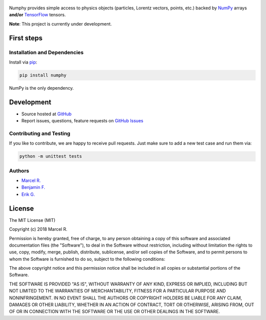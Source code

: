 .. figure:: https://raw.githubusercontent.com/riga/numphy/master/logo.png
   :target: https://github.com/riga/numphy
   :align: center
   :alt: numphy logo

.. image:: https://img.shields.io/travis/riga/numphy/master.svg?style=flat
   :target: https://travis-ci.org/riga/numphy
   :alt: Build status

.. image:: https://readthedocs.org/projects/numphy/badge/?version=latest
   :target: http://numphy.readthedocs.io/en/latest
   :alt: Documentation status

.. image:: https://img.shields.io/pypi/v/numphy.svg?style=flat
   :target: https://pypi.python.org/pypi/numphy
   :alt: Package version

.. image:: https://img.shields.io/pypi/n/numphy.svg?style=flat
   :target: https://pypi.python.org/pypi/numphy
   :alt: License


Numphy provides simple access to physics objects (particles, Lorentz vectors, points, etc.) backed by `NumPy <http://www.numpy.org>`__ arrays **and/or** `TensorFlow <http://www.tensorflow.org>`__ tensors.


**Note**: This project is currently under development.


.. marker-after-header


First steps
===========

Installation and Dependencies
-----------------------------

Install via `pip <https://pypi.python.org/pypi/numphy>`__:

.. code-block:: bash

   pip install numphy

NumPy is the only dependency.


Development
===========

- Source hosted at `GitHub <https://github.com/riga/numphy>`__
- Report issues, questions, feature requests on `GitHub Issues <https://github.com/riga/numphy/issues>`__


Contributing and Testing
------------------------

If you like to contribute, we are happy to receive pull requests. Just make sure to add a new test case and run them via:

.. code-block:: bash

   python -m unittest tests


Authors
-------

- `Marcel R. <https://github.com/riga>`__
- `Benjamin F. <https://github.com/bfis>`__
- `Erik G. <https://github.com/erikgeiser>`__


.. marker-after-body


License
=======

The MIT License (MIT)

Copyright (c) 2018 Marcel R.

Permission is hereby granted, free of charge, to any person obtaining a copy
of this software and associated documentation files (the "Software"), to deal
in the Software without restriction, including without limitation the rights
to use, copy, modify, merge, publish, distribute, sublicense, and/or sell
copies of the Software, and to permit persons to whom the Software is
furnished to do so, subject to the following conditions:

The above copyright notice and this permission notice shall be included in all
copies or substantial portions of the Software.

THE SOFTWARE IS PROVIDED "AS IS", WITHOUT WARRANTY OF ANY KIND, EXPRESS OR
IMPLIED, INCLUDING BUT NOT LIMITED TO THE WARRANTIES OF MERCHANTABILITY,
FITNESS FOR A PARTICULAR PURPOSE AND NONINFRINGEMENT. IN NO EVENT SHALL THE
AUTHORS OR COPYRIGHT HOLDERS BE LIABLE FOR ANY CLAIM, DAMAGES OR OTHER
LIABILITY, WHETHER IN AN ACTION OF CONTRACT, TORT OR OTHERWISE, ARISING FROM,
OUT OF OR IN CONNECTION WITH THE SOFTWARE OR THE USE OR OTHER DEALINGS IN THE
SOFTWARE.
